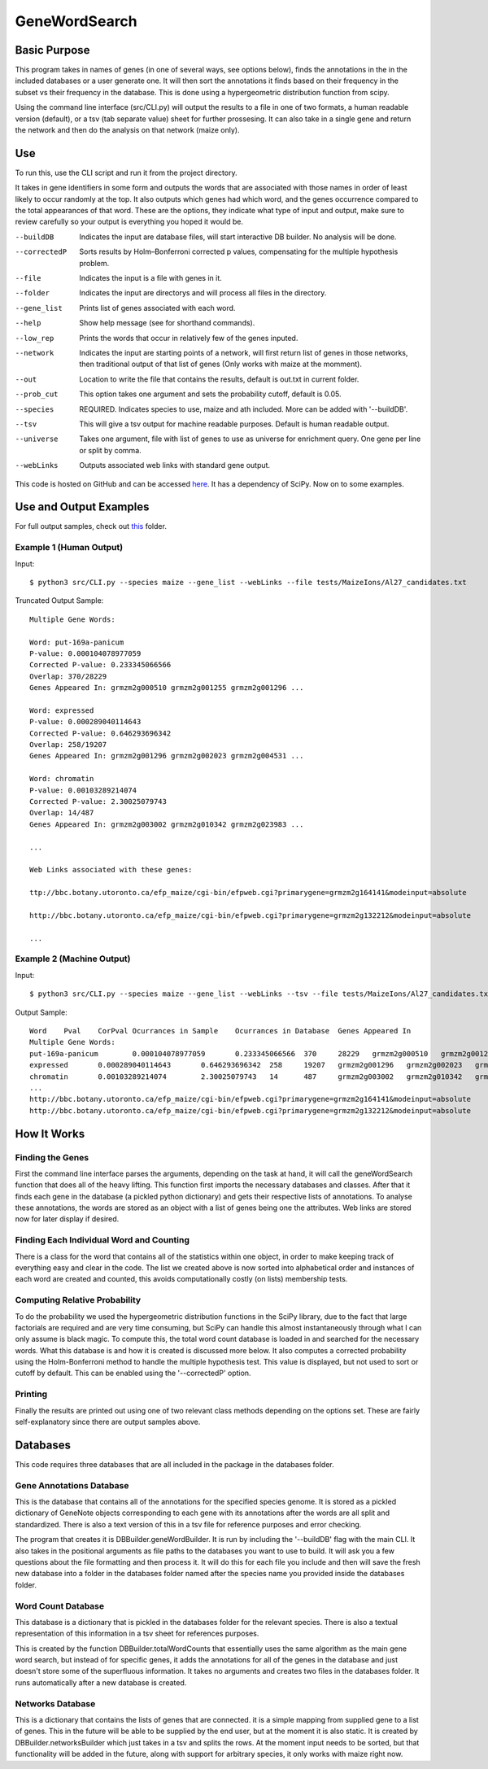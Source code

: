GeneWordSearch
==============

Basic Purpose
-------------

This program takes in names of genes (in one of several ways, see options below), finds the annotations in the in the included databases or a user generate one. It will then sort the annotations it finds based on their frequency in the subset vs their frequency in the database. This is done using a hypergeometric distribution function from scipy. 

Using the command line interface (src/CLI.py) will output the results to a file in one of two formats, a human readable version (default), or a tsv (tab separate value) sheet for further prossesing. It can also take in a single gene and return the network and then do the analysis on that network (maize only).

Use
---

To run this, use the CLI script and run it from the project directory.

It takes in gene identifiers in some form and outputs the words that are associated with those names in order of least likely to occur randomly at the top. It also outputs which genes had which word, and the genes occurrence compared to the total appearances of that word. These are the options, they indicate what type of input and output, make sure to review carefully so your output is everything you hoped it would be.

--buildDB       Indicates the input are database files, will start interactive DB builder. No analysis will be done.
--correctedP    Sorts results by Holm–Bonferroni corrected p values, compensating for the multiple hypothesis problem.
--file          Indicates the input is a file with genes in it.
--folder        Indicates the input are directorys and will process all files in the directory.
--gene_list     Prints list of genes associated with each word.
--help          Show help message (see for shorthand commands).
--low_rep       Prints the words that occur in relatively few of the genes inputed.
--network       Indicates the input are starting points of a network, will first return list of genes in those networks, then traditional output of that list of genes (Only works with maize at the momment).
--out           Location to write the file that contains the results, default is out.txt in current folder.
--prob_cut      This option takes one argument and sets the probability cutoff, default is 0.05.
--species       REQUIRED. Indicates species to use, maize and ath included. More can be added with '--buildDB'.
--tsv           This will give a tsv output for machine readable purposes. Default is human readable output.
--universe      Takes one argument, file with list of genes to use as universe for enrichment query. One gene per line or split by comma.
--webLinks      Outputs associated web links with standard gene output.

This code is hosted on GitHub and can be accessed  `here <https://github.com/monprin/geneWordSearch/>`_. It has a dependency of SciPy. Now on to some examples.

Use and Output Examples
-----------------------

For full output samples, check out `this <https://github.com/monprin/geneWordSearch/tree/master/GeneWordSearch/tests/MaizeIons>`_ folder.

Example 1 (Human Output)
~~~~~~~~~~~~~~~~~~~~~~~~

Input:

::

    $ python3 src/CLI.py --species maize --gene_list --webLinks --file tests/MaizeIons/Al27_candidates.txt

Truncated Output Sample:

::
	
	Multiple Gene Words:
	
	Word: put-169a-panicum
	P-value: 0.000104078977059
	Corrected P-value: 0.233345066566
	Overlap: 370/28229
	Genes Appeared In: grmzm2g000510 grmzm2g001255 grmzm2g001296 ... 
	
	Word: expressed
	P-value: 0.000289040114643
	Corrected P-value: 0.646293696342
	Overlap: 258/19207
	Genes Appeared In: grmzm2g001296 grmzm2g002023 grmzm2g004531 ... 
	
	Word: chromatin
	P-value: 0.00103289214074
	Corrected P-value: 2.30025079743
	Overlap: 14/487
	Genes Appeared In: grmzm2g003002 grmzm2g010342 grmzm2g023983 ...

	...
      
	Web Links associated with these genes:

	ttp://bbc.botany.utoronto.ca/efp_maize/cgi-bin/efpweb.cgi?primarygene=grmzm2g164141&modeinput=absolute

	http://bbc.botany.utoronto.ca/efp_maize/cgi-bin/efpweb.cgi?primarygene=grmzm2g132212&modeinput=absolute
	
	...


Example 2 (Machine Output)
~~~~~~~~~~~~~~~~~~~~~~~~~~

Input:

::

    $ python3 src/CLI.py --species maize --gene_list --webLinks --tsv --file tests/MaizeIons/Al27_candidates.txt

Output Sample:

::

	Word	Pval	CorPval	Ocurrances in Sample	Ocurrances in Database	Genes Appeared In
	Multiple Gene Words:
	put-169a-panicum	0.000104078977059	0.233345066566	370	28229	grmzm2g000510	grmzm2g001255	grmzm2g001296 ...
	expressed	0.000289040114643	0.646293696342	258	19207	grmzm2g001296	grmzm2g002023	grmzm2g004531 ...
	chromatin	0.00103289214074	2.30025079743	14	487	grmzm2g003002	grmzm2g010342	grmzm2g023983 ...
	...
	http://bbc.botany.utoronto.ca/efp_maize/cgi-bin/efpweb.cgi?primarygene=grmzm2g164141&modeinput=absolute
	http://bbc.botany.utoronto.ca/efp_maize/cgi-bin/efpweb.cgi?primarygene=grmzm2g132212&modeinput=absolute


How It Works
------------

Finding the Genes
~~~~~~~~~~~~~~~~~

First the command line interface parses the arguments, depending on the task at hand, it will call the geneWordSearch function that does all of the heavy lifting. This function first imports the necessary databases and classes. After that it finds each gene in the database (a pickled python dictionary) and gets their respective lists of annotations. To analyse these annotations, the words are stored as an object with a list of genes being one the attributes. Web links are stored now for later display if desired.

Finding Each Individual Word and Counting
~~~~~~~~~~~~~~~~~~~~~~~~~~~~~~~~~~~~~~~~~~

There is a class for the word that contains all of the statistics within one object, in order to make keeping track of everything easy and clear in the code. The list we created above is now sorted into alphabetical order and instances of each word are created and counted, this avoids computationally costly (on lists) membership tests.

Computing Relative Probability
~~~~~~~~~~~~~~~~~~~~~~~~~~~~~~

To do the probability we used the hypergeometric distribution functions in the SciPy library, due to the fact that large factorials are required and are very time consuming, but SciPy can handle this almost instantaneously through what I can only assume is black magic. To compute this, the total word count database is loaded in and searched for the necessary words. What this database is and how it is created is discussed more below. It also computes a corrected probability using the Holm-Bonferroni method to handle the multiple hypothesis test. This value is displayed, but not used to sort or cutoff by default. This can be enabled using the '--correctedP' option.

Printing
~~~~~~~~

Finally the results are printed out using one of two relevant class methods depending on the options set. These are fairly self-explanatory since there are output samples above.

Databases
---------

This code requires three databases that are all included in the package in the databases folder.

Gene Annotations Database
~~~~~~~~~~~~~~~~~~~~~~~~~
This is the database that contains all of the annotations for the specified species genome. It is stored as a pickled dictionary of GeneNote objects corresponding to each gene with its annotations after the words are all split and standardized. There is also a text version of this in a tsv file for reference purposes and error checking.

The program that creates it is DBBuilder.geneWordBuilder. It is run by including the '--buildDB' flag with the main CLI. It also takes in the positional arguments as file paths to the databases you want to use to build. It will ask you a few questions about the file formatting and then process it. It will do this for each file you include and then will save the fresh new database into a folder in the databases folder named after the species name you provided inside the databases folder.

Word Count Database
~~~~~~~~~~~~~~~~~~~

This database is a dictionary that is pickled in the databases folder for the relevant species. There is also a textual representation of this information in a tsv sheet for references purposes.

This is created by the function DBBuilder.totalWordCounts that essentially uses the same algorithm as the main gene word search, but instead of for specific genes, it adds the annotations for all of the genes in the database and just doesn't store some of the superfluous information. It takes no arguments and creates two files in the databases folder. It runs automatically after a new database is created. 

Networks Database
~~~~~~~~~~~~~~~~~

This is a dictionary that contains the lists of genes that are connected. it is a simple mapping from supplied gene to a list of genes. This in the future will be able to be supplied by the end user, but at the moment it is also static. It is created by DBBuilder.networksBuilder which just takes in a tsv and splits the rows. At the moment input needs to be sorted, but that functionality will be added in the future, along with support for arbitrary species, it only works with maize right now.
